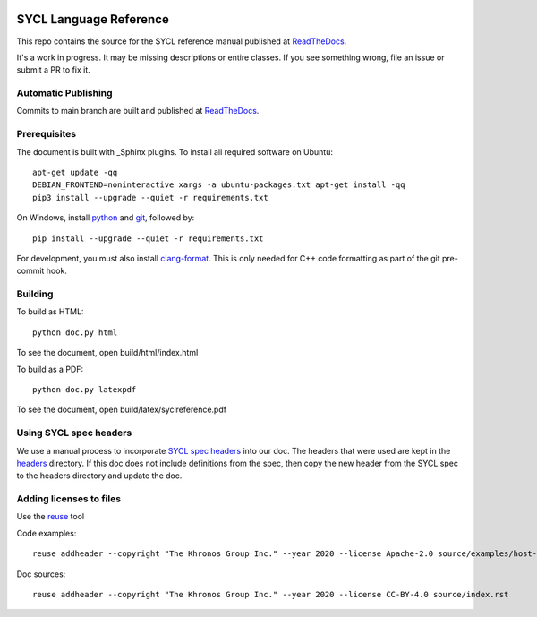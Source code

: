 ..
  Copyright 2020 The Khronos Group Inc.
  SPDX-License-Identifier: CC-BY-4.0

.. image:: https://readthedocs.org/projects/sycl/badge/?version=latest
           :target: https://sycl.readthedocs.io/en/latest/?badge=latest
           :alt: Documentation Status

.. image:: https://api.reuse.software/badge/github.com/KhronosGroup/SYCL_Reference
          :target: https://api.reuse.software/info/github.com/KhronosGroup/SYCL_Reference
          :alt: REUSE status

==========================
 SYCL Language Reference
==========================

This repo contains the source for the SYCL reference manual published
at ReadTheDocs_.

It's a work in progress. It may be missing descriptions or entire
classes. If you see something wrong, file an issue or submit a PR to
fix it.

Automatic Publishing
====================

Commits to main branch are built and published at ReadTheDocs_.

Prerequisites
=============

The document is built with _Sphinx plugins. To install all required
software on Ubuntu::

   apt-get update -qq
   DEBIAN_FRONTEND=noninteractive xargs -a ubuntu-packages.txt apt-get install -qq
   pip3 install --upgrade --quiet -r requirements.txt

On Windows, install python_ and git_, followed by::

   pip install --upgrade --quiet -r requirements.txt

For development, you must also install `clang-format`_. This is only
needed for C++ code formatting as part of the git pre-commit hook.

Building
========

To build as HTML::

  python doc.py html

To see the document, open build/html/index.html

To build as a PDF::

  python doc.py latexpdf

To see the document, open build/latex/syclreference.pdf

Using SYCL spec headers
=======================

We use a manual process to incorporate `SYCL spec headers`_ into our
doc. The headers that were used are kept in the headers_ directory. If
this doc does not include definitions from the spec, then copy the new
header from the SYCL spec to the headers directory and update the doc.

Adding licenses to files
========================

Use the reuse_ tool

Code examples::

  reuse addheader --copyright "The Khronos Group Inc." --year 2020 --license Apache-2.0 source/examples/host-task.cpp

Doc sources::

  reuse addheader --copyright "The Khronos Group Inc." --year 2020 --license CC-BY-4.0 source/index.rst


.. _headers: reference/headers
.. _`SYCL spec headers`: https://github.com/KhronosGroup/SYCL-Docs/tree/SYCL-1.2.1/master/latex/headers
.. _ReadTheDocs: https://sycl.readthedocs.io
.. _Sphinx: https://www.sphinx-doc.org/en/master
.. _reuse: https://pypi.org/project/reuse/
.. _python: https://www.python.org/downloads/windows/
.. _git: https://git-scm.com/download/win
.. _`clang-format`: https://llvm.org/builds/
